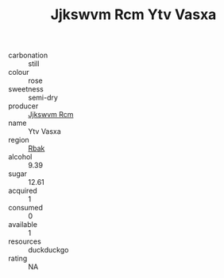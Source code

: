 :PROPERTIES:
:ID:                     3f4dd1ae-6d50-4031-bda8-f352d68698d1
:END:
#+TITLE: Jjkswvm Rcm Ytv Vasxa 

- carbonation :: still
- colour :: rose
- sweetness :: semi-dry
- producer :: [[id:f56d1c8d-34f6-4471-99e0-b868e6e4169f][Jjkswvm Rcm]]
- name :: Ytv Vasxa
- region :: [[id:77991750-dea6-4276-bb68-bc388de42400][Rbak]]
- alcohol :: 9.39
- sugar :: 12.61
- acquired :: 1
- consumed :: 0
- available :: 1
- resources :: duckduckgo
- rating :: NA


